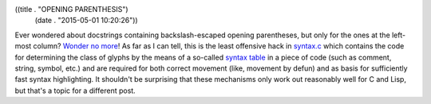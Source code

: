 ((title . "OPENING PARENTHESIS")
 (date . "2015-05-01 10:20:26"))

Ever wondered about docstrings containing backslash-escaped opening
parentheses, but only for the ones at the left-most column?  `Wonder
no more`_!  As far as I can tell, this is the least offensive hack in
syntax.c_ which contains the code for determining the class of glyphs
by the means of a so-called `syntax table`_ in a piece of code (such
as comment, string, symbol, etc.) and are required for both correct
movement (like, movement by defun) and as basis for sufficiently fast
syntax highlighting.  It shouldn't be surprising that these mechanisms
only work out reasonably well for C and Lisp, but that's a topic for a
different post.

.. _Wonder no more: https://www.gnu.org/software/emacs/manual/html_node/emacs/Left-Margin-Paren.html#Left-Margin-Paren
.. _syntax.c: http://git.savannah.gnu.org/cgit/emacs.git/tree/src/syntax.c?id=d4d66f4d5409a5d0ab2c821f66c9c9485d7ea9d0
.. _syntax table: http://www.gnu.org/software/emacs/manual/html_node/elisp/Syntax-Tables.html#Syntax-Tables
